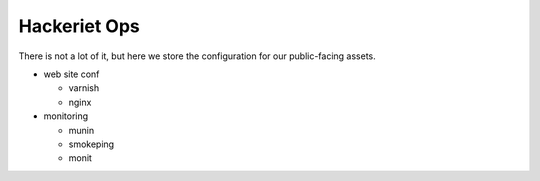 =============
Hackeriet Ops
=============


There is not a lot of it, but here we store the configuration for our public-facing assets.

- web site conf

  * varnish
  * nginx

- monitoring

  * munin
  * smokeping
  * monit
